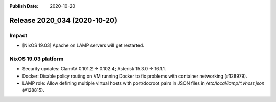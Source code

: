 :Publish Date: 2020-10-20

Release 2020_034 (2020-10-20)
-----------------------------

Impact
^^^^^^

* [NixOS 19.03] Apache on LAMP servers will get restarted.


NixOS 19.03 platform
^^^^^^^^^^^^^^^^^^^^

* Security updates: ClamAV 0.101.2 -> 0.102.4; Asterisk 15.3.0 -> 16.1.1.

* Docker: Disable policy routing on VM running Docker to fix problems with
  container networking (#128979).

* LAMP role: Allow defining multiple virtual hosts with port/docroot pairs in
  JSON files in `/etc/local/lamp/*.vhost.json` (#128815).


.. vim: set spell spelllang=en:
